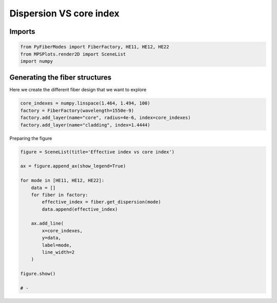 
.. DO NOT EDIT.
.. THIS FILE WAS AUTOMATICALLY GENERATED BY SPHINX-GALLERY.
.. TO MAKE CHANGES, EDIT THE SOURCE PYTHON FILE:
.. "gallery/plot_dispersion.py"
.. LINE NUMBERS ARE GIVEN BELOW.

.. only:: html

    .. note::
        :class: sphx-glr-download-link-note

        :ref:`Go to the end <sphx_glr_download_gallery_plot_dispersion.py>`
        to download the full example code

.. rst-class:: sphx-glr-example-title

.. _sphx_glr_gallery_plot_dispersion.py:


Dispersion VS core index
========================

.. GENERATED FROM PYTHON SOURCE LINES 8-10

Imports
~~~~~~~

.. GENERATED FROM PYTHON SOURCE LINES 10-14

.. code-block:: python3

    from PyFiberModes import FiberFactory, HE11, HE12, HE22
    from MPSPlots.render2D import SceneList
    import numpy








.. GENERATED FROM PYTHON SOURCE LINES 15-18

Generating the fiber structures
~~~~~~~~~~~~~~~~~~~~~~~~~~~~~~~
Here we create the different fiber design that we want to explore

.. GENERATED FROM PYTHON SOURCE LINES 18-24

.. code-block:: python3

    core_indexes = numpy.linspace(1.464, 1.494, 100)
    factory = FiberFactory(wavelength=1550e-9)
    factory.add_layer(name="core", radius=4e-6, index=core_indexes)
    factory.add_layer(name="cladding", index=1.4444)









.. GENERATED FROM PYTHON SOURCE LINES 25-26

Preparing the figure

.. GENERATED FROM PYTHON SOURCE LINES 26-46

.. code-block:: python3

    figure = SceneList(title='Effective index vs core index')

    ax = figure.append_ax(show_legend=True)

    for mode in [HE11, HE12, HE22]:
        data = []
        for fiber in factory:
            effective_index = fiber.get_dispersion(mode)
            data.append(effective_index)

        ax.add_line(
            x=core_indexes,
            y=data,
            label=mode,
            line_width=2
        )

    figure.show()

    # -



.. image-sg:: /gallery/images/sphx_glr_plot_dispersion_001.png
   :alt: Effective index vs core index
   :srcset: /gallery/images/sphx_glr_plot_dispersion_001.png
   :class: sphx-glr-single-img


.. rst-class:: sphx-glr-script-out

 .. code-block:: none


    SceneList(unit_size=(10, 3), tight_layout=True, transparent_background=False, title='Effective index vs core index', padding=1.0, ax_orientation='vertical')




.. rst-class:: sphx-glr-timing

   **Total running time of the script:** (0 minutes 0.615 seconds)


.. _sphx_glr_download_gallery_plot_dispersion.py:

.. only:: html

  .. container:: sphx-glr-footer sphx-glr-footer-example




    .. container:: sphx-glr-download sphx-glr-download-python

      :download:`Download Python source code: plot_dispersion.py <plot_dispersion.py>`

    .. container:: sphx-glr-download sphx-glr-download-jupyter

      :download:`Download Jupyter notebook: plot_dispersion.ipynb <plot_dispersion.ipynb>`


.. only:: html

 .. rst-class:: sphx-glr-signature

    `Gallery generated by Sphinx-Gallery <https://sphinx-gallery.github.io>`_
